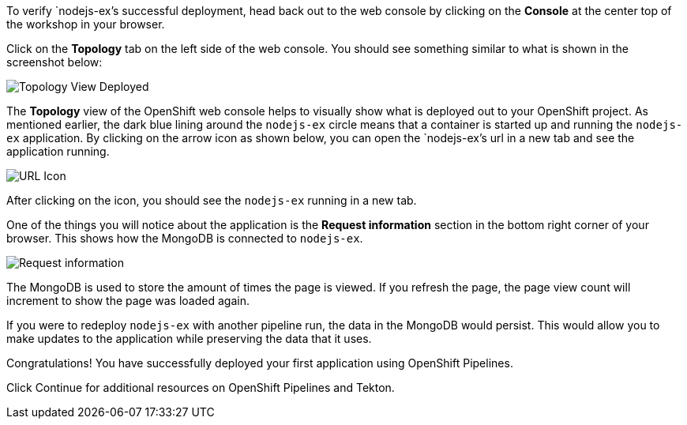 To verify `nodejs-ex`'s successful deployment, head back out to the web console by
clicking on the **Console** at the center top of the workshop in your browser.

Click on the **Topology** tab on the left side of the web console. You should
see something similar to what is shown in the screenshot below:

image:../images/topology-view-deployed.png[Topology View Deployed]

The **Topology** view of the OpenShift web console helps to visually show what is
deployed out to your OpenShift project. As mentioned earlier, the dark blue lining around
the `nodejs-ex` circle means that a container is started up and running the `nodejs-ex` application.
By clicking on the arrow icon as shown below, you can open the `nodejs-ex`'s url in a new tab
and see the application running.

image:../images/url-icon.png[URL Icon]

After clicking on the icon, you should see the `nodejs-ex` running in a new tab.

One of the things you will notice about the application is the **Request information**
section in the bottom right corner of your browser. This shows how the MongoDB is
connected to `nodejs-ex`.

image:../images/request-information.png[Request information]

The MongoDB is used to store the amount of times the page is viewed. If you refresh
the page, the page view count will increment to show the page was loaded again.

If you were to redeploy `nodejs-ex` with another pipeline run, the data in the MongoDB
would persist. This would allow you to make updates to the application while preserving
the data that it uses.

Congratulations! You have successfully deployed your first application using OpenShift Pipelines.

Click Continue for additional resources on OpenShift Pipelines and Tekton.
